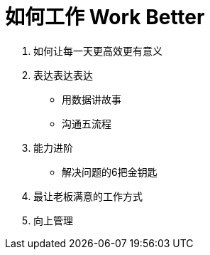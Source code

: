 = 如何工作 Work Better
:hp-alt-title: Work Better

. 如何让每一天更高效更有意义

. 表达表达表达

* 用数据讲故事
* 沟通五流程
    
. 能力进阶

* 解决问题的6把金钥匙

. 最让老板满意的工作方式

. 向上管理
